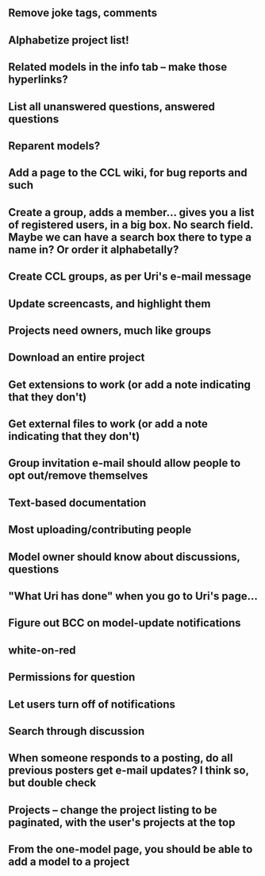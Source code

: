 ** Remove joke tags, comments
** Alphabetize project list!
** Related models in the info tab -- make those hyperlinks?
** List all unanswered questions, answered questions
** Reparent models?  
** Add a page to the CCL wiki, for bug reports and such
** Create a group, adds a member... gives you a list of registered users, in a big box.  No search field. Maybe we can have a search box there to type a name in?  Or order it alphabetally?
** Create CCL groups, as per Uri's e-mail message

** Update screencasts, and highlight them
** Projects need owners, much like groups
** Download an entire project

** Get extensions to work (or add a note indicating that they don't)
** Get external files to work (or add a note indicating that they don't)

** Group invitation e-mail should allow people to opt out/remove themselves
** Text-based documentation

** Most uploading/contributing people
** Model owner should know about discussions, questions
** "What Uri has done" when you go to Uri's page...

** Figure out BCC on model-update notifications

** white-on-red

** Permissions for question
** Let users turn off of notifications

** Search through discussion
** When someone responds to a posting, do all previous posters get e-mail updates?  I think so, but double check
** Projects -- change the project listing to be paginated, with the user's projects at the top
** From the one-model page, you should be able to add a model to a project
